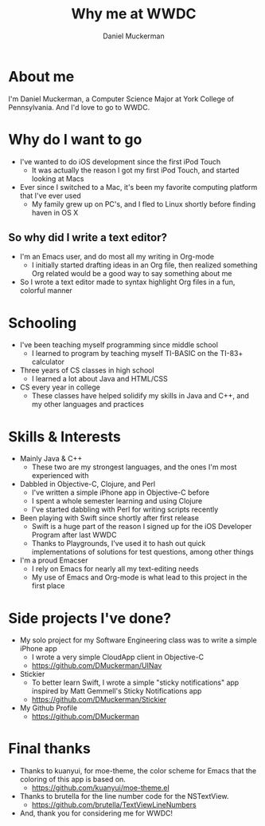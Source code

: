 #+TITLE: Why me at WWDC
#+AUTHOR: Daniel Muckerman

* About me
    I'm Daniel Muckerman, a Computer Science Major at York College of Pennsylvania.
    And I'd love to go to WWDC.

* Why do I want to go
    + I've wanted to do iOS development since the first iPod Touch
        - It was actually the reason I got my first iPod Touch, and started looking at Macs
    + Ever since I switched to a Mac, it's been my favorite computing platform that I've ever used
        - My family grew up on PC's, and I fled to Linux shortly before finding haven in OS X
** So why did I write a text editor?
    + I'm an Emacs user, and do most all my writing in Org-mode
        - I initially started drafting ideas in an Org file, then realized something Org related would be a good way to say something about me
    + So I wrote a text editor made to syntax highlight Org files in a fun, colorful manner

* Schooling
    + I've been teaching myself programming since middle school
        - I learned to program by teaching myself TI-BASIC on the TI-83+ calculator
    + Three years of CS classes in high school
        - I learned a lot about Java and HTML/CSS
    + CS every year in college
        - These classes have helped solidify my skills in Java and C++, and my other languages and practices

* Skills & Interests
    + Mainly Java & C++
        - These two are my strongest languages, and the ones I'm most experienced with
    + Dabbled in Objective-C, Clojure, and Perl
        - I've written a simple iPhone app in Objective-C before
        - I spent a whole semester learning and using Clojure
        - I've started dabbling with Perl for writing scripts recently
    + Been playing with Swift since shortly after first release
        - Swift is a huge part of the reason I signed up for the iOS Developer Program after last WWDC
        - Thanks to Playgrounds, I've used it to hash out quick implementations of solutions for test questions, among other things
    + I'm a proud Emacser
        - I rely on Emacs for nearly all my text-editing needs
        - My use of Emacs and Org-mode is what lead to this project in the first place

* Side projects I've done?
    + My solo project for my Software Engineering class was to write a simple iPhone app
        - I wrote a very simple CloudApp client in Objective-C
        - https://github.com/DMuckerman/UINav
    + Stickier
        - To better learn Swift, I wrote a simple "sticky notifications" app inspired by Matt Gemmell's Sticky Notifications app
        - https://github.com/DMuckerman/Stickier
    + My Github Profile
        - https://github.com/DMuckerman

* Final thanks
    + Thanks to kuanyui, for moe-theme, the color scheme for Emacs that the coloring of this app is based on.
        - https://github.com/kuanyui/moe-theme.el
    + Thanks to brutella for the line number code for the NSTextView.
        - https://github.com/brutella/TextViewLineNumbers
    + And, thank you for considering me for WWDC!
